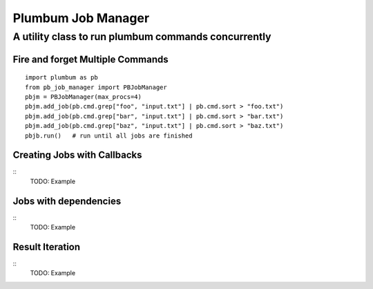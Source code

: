 ===================
Plumbum Job Manager
===================

----------------------------------------------------
A utility class to run plumbum commands concurrently
----------------------------------------------------

.. image:: https://secure.travis-ci.org/mbarkhau/pb-job-manager.png
   :target: http://travis-ci.org/mbarkhau/pb-job-manager
   :width: 90
   :height: 20


Fire and forget Multiple Commands
=================================

::

	import plumbum as pb
	from pb_job_manager import PBJobManager
	pbjm = PBJobManager(max_procs=4)
	pbjm.add_job(pb.cmd.grep["foo", "input.txt"] | pb.cmd.sort > "foo.txt")
	pbjm.add_job(pb.cmd.grep["bar", "input.txt"] | pb.cmd.sort > "bar.txt")
	pbjm.add_job(pb.cmd.grep["baz", "input.txt"] | pb.cmd.sort > "baz.txt")
	pbjb.run()   # run until all jobs are finished


Creating Jobs with Callbacks
============================

::
	TODO: Example

Jobs with dependencies
======================

::
	TODO: Example


Result Iteration
================

::
	TODO: Example
